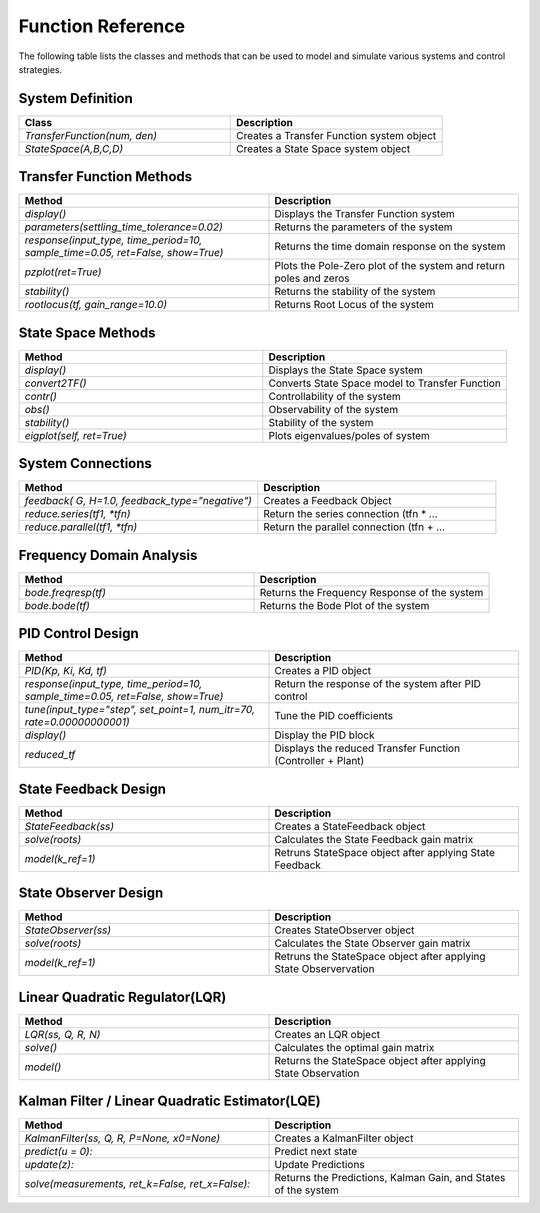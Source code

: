 ====================
Function Reference
====================

The following table lists the classes and methods that can be used to model and simulate various systems and control strategies.

System Definition
*****************
.. csv-table:: 
   :header: "Class", "Description"
   :widths: 40, 40

   "`TransferFunction(num, den)`", "Creates a Transfer Function system object"
   "`StateSpace(A,B,C,D)`", "Creates a State Space system object"

Transfer Function Methods
***************************
.. csv-table:: 
   :header: "Method", "Description"
   :widths: 40, 40

   "`display()`", "Displays the Transfer Function system"
   "`parameters(settling_time_tolerance=0.02)`", "Returns the parameters of the system"
   "`response(input_type, time_period=10, sample_time=0.05, ret=False, show=True)`", "Returns the time domain response on the system"
   "`pzplot(ret=True)`", "Plots the Pole-Zero plot of the system and return poles and zeros"
   "`stability()`", "Returns the stability of the system"
    "`rootlocus(tf, gain_range=10.0)`", "Returns Root Locus of the system"

State Space Methods
********************
.. csv-table:: 
   :header: "Method", "Description"
   :widths: 40, 40

   "`display()`", "Displays the State Space system"
   "`convert2TF()`", "Converts State Space model to Transfer Function"
   "`contr()`", "Controllability of the system"
   "`obs()`", "Observability of the system"
   "`stability()`", "Stability of the system"
   "`eigplot(self, ret=True)`", "Plots eigenvalues/poles of system"

System Connections
*******************
.. csv-table:: 
   :header: "Method", "Description"
   :widths: 40, 40

   "`feedback( G, H=1.0, feedback_type=""negative"")`", "Creates a Feedback Object"
   "`reduce.series(tf1, *tfn)`", "Return the series connection (tfn * …"
   "`reduce.parallel(tf1, *tfn)`", "Return the parallel connection (tfn + …"

Frequency Domain Analysis
*************************

.. csv-table:: 
   :header: "Method", "Description"
   :widths: 40, 40

   "`bode.freqresp(tf)`", "Returns the Frequency Response of the system"
   "`bode.bode(tf)`", "Returns the Bode Plot of the system"

PID Control Design
******************
.. csv-table:: 
   :header: "Method", "Description"
   :widths: 40, 40

   "`PID(Kp, Ki, Kd, tf)`", "Creates a PID object"
   "`response(input_type, time_period=10, sample_time=0.05, ret=False, show=True)`", "Return the response of the system after PID control"
   "`tune(input_type=""step"", set_point=1, num_itr=70, rate=0.00000000001)`", "Tune the PID coefficients"
   "`display()`", "Display the PID block"
   "`reduced_tf`", "Displays the reduced Transfer Function (Controller + Plant)"

State Feedback Design
*********************
.. csv-table:: 
   :header: "Method", "Description"
   :widths: 40, 40

   "`StateFeedback(ss)`", "Creates a StateFeedback object"
   "`solve(roots)`", "Calculates the State Feedback gain matrix"
   "`model(k_ref=1)`", "Retruns StateSpace object after applying State Feedback"

State Observer Design
*********************
.. csv-table:: 
  :header: "Method", "Description"
  :widths: 40, 40

  "`StateObserver(ss)`", "Creates StateObserver object"
  "`solve(roots)`", "Calculates the State Observer gain matrix"
  "`model(k_ref=1)`", "Retruns the StateSpace object after applying State Observervation"

Linear Quadratic Regulator(LQR)
*******************************
.. csv-table:: 
  :header: "Method", "Description"
  :widths: 40, 40
  
  "`LQR(ss, Q, R, N)`", "Creates an LQR object"
  "`solve()`", "Calculates the optimal gain matrix"
  "`model()`", "Returns the StateSpace object after applying State Observation"

Kalman Filter / Linear Quadratic Estimator(LQE)
***********************************************
.. csv-table:: 
  :header: "Method", "Description"
  :widths: 40, 40
  
  "`KalmanFilter(ss, Q, R, P=None, x0=None)`", "Creates a KalmanFilter object"
  "`predict(u = 0):`", "Predict next state"
  "`update(z):`", "Update Predictions"
  "`solve(measurements, ret_k=False, ret_x=False):`", "Returns the Predictions, Kalman Gain, and States of the system"
